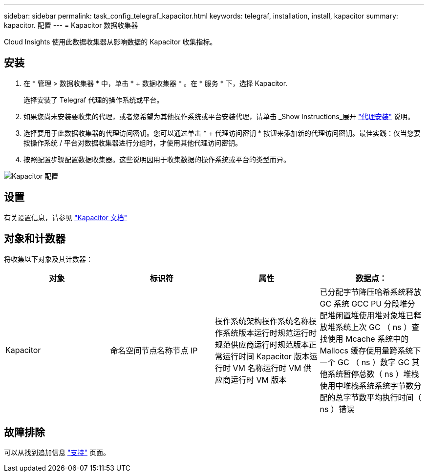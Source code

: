 ---
sidebar: sidebar 
permalink: task_config_telegraf_kapacitor.html 
keywords: telegraf, installation, install, kapacitor 
summary: kapacitor. 配置 
---
= Kapacitor 数据收集器


[role="lead"]
Cloud Insights 使用此数据收集器从影响数据的 Kapacitor 收集指标。



== 安装

. 在 * 管理 > 数据收集器 * 中，单击 * + 数据收集器 * 。在 * 服务 * 下，选择 Kapacitor.
+
选择安装了 Telegraf 代理的操作系统或平台。

. 如果您尚未安装要收集的代理，或者您希望为其他操作系统或平台安装代理，请单击 _Show Instructions_展开 link:task_config_telegraf_agent.html["代理安装"] 说明。
. 选择要用于此数据收集器的代理访问密钥。您可以通过单击 * + 代理访问密钥 * 按钮来添加新的代理访问密钥。最佳实践：仅当您要按操作系统 / 平台对数据收集器进行分组时，才使用其他代理访问密钥。
. 按照配置步骤配置数据收集器。这些说明因用于收集数据的操作系统或平台的类型而异。


image:KapacitorDCConfigWindows.png["Kapacitor 配置"]



== 设置

有关设置信息，请参见 https://docs.influxdata.com/kapacitor/v1.5/["Kapacitor 文档"]



== 对象和计数器

将收集以下对象及其计数器：

[cols="<.<,<.<,<.<,<.<"]
|===
| 对象 | 标识符 | 属性 | 数据点： 


| Kapacitor | 命名空间节点名称节点 IP | 操作系统架构操作系统名称操作系统版本运行时规范运行时规范供应商运行时规范版本正常运行时间 Kapacitor 版本运行时 VM 名称运行时 VM 供应商运行时 VM 版本 | 已分配字节降压哈希系统释放 GC 系统 GCC PU 分段堆分配堆闲置堆使用堆对象堆已释放堆系统上次 GC （ ns ）查找使用 Mcache 系统中的 Mallocs 缓存使用量跨系统下一个 GC （ ns ）数字 GC 其他系统暂停总数（ ns ）堆栈 使用中堆栈系统系统字节数分配的总字节数平均执行时间（ ns ）错误 
|===


== 故障排除

可以从找到追加信息 link:concept_requesting_support.html["支持"] 页面。
